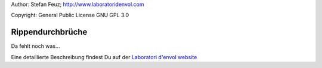 .. _howto-install_de:

Author: Stefan Feuz; http://www.laboratoridenvol.com

Copyright: General Public License GNU GPL 3.0

*****************
Rippendurchbrüche
*****************

Da fehlt noch was...

Eine detaillierte Beschreibung findest Du auf der `Laboratori d'envol website <http://laboratoridenvol.com/leparagliding/pre.en.html>`_
